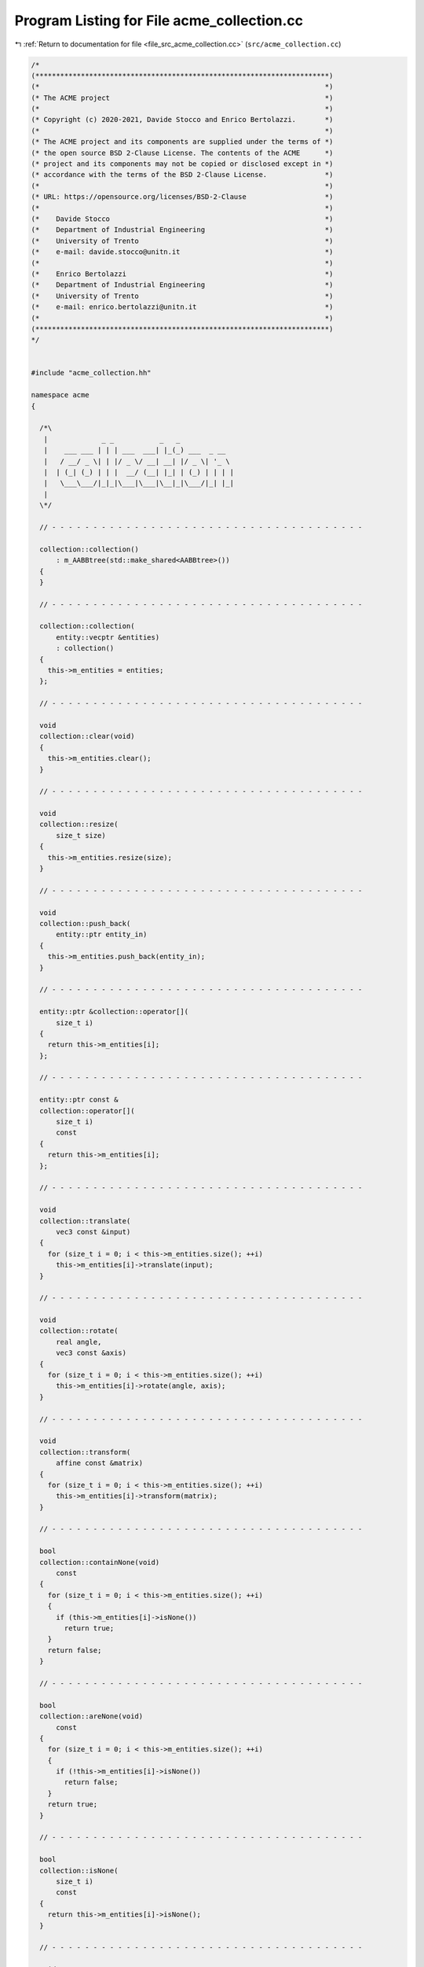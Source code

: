 
.. _program_listing_file_src_acme_collection.cc:

Program Listing for File acme_collection.cc
===========================================

|exhale_lsh| :ref:`Return to documentation for file <file_src_acme_collection.cc>` (``src/acme_collection.cc``)

.. |exhale_lsh| unicode:: U+021B0 .. UPWARDS ARROW WITH TIP LEFTWARDS

.. code-block:: cpp

   /*
   (***********************************************************************)
   (*                                                                     *)
   (* The ACME project                                                    *)
   (*                                                                     *)
   (* Copyright (c) 2020-2021, Davide Stocco and Enrico Bertolazzi.       *)
   (*                                                                     *)
   (* The ACME project and its components are supplied under the terms of *)
   (* the open source BSD 2-Clause License. The contents of the ACME      *)
   (* project and its components may not be copied or disclosed except in *)
   (* accordance with the terms of the BSD 2-Clause License.              *)
   (*                                                                     *)
   (* URL: https://opensource.org/licenses/BSD-2-Clause                   *)
   (*                                                                     *)
   (*    Davide Stocco                                                    *)
   (*    Department of Industrial Engineering                             *)
   (*    University of Trento                                             *)
   (*    e-mail: davide.stocco@unitn.it                                   *)
   (*                                                                     *)
   (*    Enrico Bertolazzi                                                *)
   (*    Department of Industrial Engineering                             *)
   (*    University of Trento                                             *)
   (*    e-mail: enrico.bertolazzi@unitn.it                               *)
   (*                                                                     *)
   (***********************************************************************)
   */
   
   
   #include "acme_collection.hh"
   
   namespace acme
   {
   
     /*\
      |             _ _           _   _              
      |    ___ ___ | | | ___  ___| |_(_) ___  _ __  
      |   / __/ _ \| | |/ _ \/ __| __| |/ _ \| '_ \ 
      |  | (_| (_) | | |  __/ (__| |_| | (_) | | | |
      |   \___\___/|_|_|\___|\___|\__|_|\___/|_| |_|
      |                                             
     \*/
   
     // - - - - - - - - - - - - - - - - - - - - - - - - - - - - - - - - - - - - - -
   
     collection::collection()
         : m_AABBtree(std::make_shared<AABBtree>())
     {
     }
   
     // - - - - - - - - - - - - - - - - - - - - - - - - - - - - - - - - - - - - - -
   
     collection::collection(
         entity::vecptr &entities)
         : collection()
     {
       this->m_entities = entities;
     };
   
     // - - - - - - - - - - - - - - - - - - - - - - - - - - - - - - - - - - - - - -
   
     void
     collection::clear(void)
     {
       this->m_entities.clear();
     }
   
     // - - - - - - - - - - - - - - - - - - - - - - - - - - - - - - - - - - - - - -
   
     void
     collection::resize(
         size_t size)
     {
       this->m_entities.resize(size);
     }
   
     // - - - - - - - - - - - - - - - - - - - - - - - - - - - - - - - - - - - - - -
   
     void
     collection::push_back(
         entity::ptr entity_in)
     {
       this->m_entities.push_back(entity_in);
     }
   
     // - - - - - - - - - - - - - - - - - - - - - - - - - - - - - - - - - - - - - -
   
     entity::ptr &collection::operator[](
         size_t i)
     {
       return this->m_entities[i];
     };
   
     // - - - - - - - - - - - - - - - - - - - - - - - - - - - - - - - - - - - - - -
   
     entity::ptr const &
     collection::operator[](
         size_t i)
         const
     {
       return this->m_entities[i];
     };
   
     // - - - - - - - - - - - - - - - - - - - - - - - - - - - - - - - - - - - - - -
   
     void
     collection::translate(
         vec3 const &input)
     {
       for (size_t i = 0; i < this->m_entities.size(); ++i)
         this->m_entities[i]->translate(input);
     }
   
     // - - - - - - - - - - - - - - - - - - - - - - - - - - - - - - - - - - - - - -
   
     void
     collection::rotate(
         real angle,
         vec3 const &axis)
     {
       for (size_t i = 0; i < this->m_entities.size(); ++i)
         this->m_entities[i]->rotate(angle, axis);
     }
   
     // - - - - - - - - - - - - - - - - - - - - - - - - - - - - - - - - - - - - - -
   
     void
     collection::transform(
         affine const &matrix)
     {
       for (size_t i = 0; i < this->m_entities.size(); ++i)
         this->m_entities[i]->transform(matrix);
     }
   
     // - - - - - - - - - - - - - - - - - - - - - - - - - - - - - - - - - - - - - -
   
     bool
     collection::containNone(void)
         const
     {
       for (size_t i = 0; i < this->m_entities.size(); ++i)
       {
         if (this->m_entities[i]->isNone())
           return true;
       }
       return false;
     }
   
     // - - - - - - - - - - - - - - - - - - - - - - - - - - - - - - - - - - - - - -
   
     bool
     collection::areNone(void)
         const
     {
       for (size_t i = 0; i < this->m_entities.size(); ++i)
       {
         if (!this->m_entities[i]->isNone())
           return false;
       }
       return true;
     }
   
     // - - - - - - - - - - - - - - - - - - - - - - - - - - - - - - - - - - - - - -
   
     bool
     collection::isNone(
         size_t i)
         const
     {
       return this->m_entities[i]->isNone();
     }
   
     // - - - - - - - - - - - - - - - - - - - - - - - - - - - - - - - - - - - - - -
   
     void
     collection::removeNone(void)
     {
       remove_if(
           this->m_entities.begin(),
           this->m_entities.end(),
           [](entity::ptr &entity)
           { return entity->isNone(); });
     }
   
     // - - - - - - - - - - - - - - - - - - - - - - - - - - - - - - - - - - - - - -
   
     integer
     collection::countNone(void)
         const
     {
       integer count = 0;
       for (size_t i = 0; i < this->m_entities.size(); ++i)
       {
         if (this->m_entities[i]->isNone())
           ++count;
       }
       return count;
     }
   
     // - - - - - - - - - - - - - - - - - - - - - - - - - - - - - - - - - - - - - -
   
     bool
     collection::containPoint(void)
         const
     {
       for (size_t i = 0; i < this->m_entities.size(); ++i)
       {
         if (this->m_entities[i]->isPoint())
           return true;
       }
       return false;
     }
   
     // - - - - - - - - - - - - - - - - - - - - - - - - - - - - - - - - - - - - - -
   
     bool
     collection::arePoint(void)
         const
     {
       for (size_t i = 0; i < this->m_entities.size(); ++i)
       {
         if (!this->m_entities[i]->isPoint())
           return false;
       }
       return true;
     }
   
     // - - - - - - - - - - - - - - - - - - - - - - - - - - - - - - - - - - - - - -
   
     bool
     collection::isPoint(
         size_t i)
         const
     {
       return this->m_entities[i]->isPoint();
     }
   
     // - - - - - - - - - - - - - - - - - - - - - - - - - - - - - - - - - - - - - -
   
     void
     collection::removePoint(void)
     {
       remove_if(
           this->m_entities.begin(),
           this->m_entities.end(),
           [](entity::ptr &entity)
           { return entity->isPoint(); });
     }
   
     // - - - - - - - - - - - - - - - - - - - - - - - - - - - - - - - - - - - - - -
   
     integer
     collection::countPoint(void)
         const
     {
       integer count = 0;
       for (size_t i = 0; i < this->m_entities.size(); ++i)
       {
         if (this->m_entities[i]->isPoint())
           ++count;
       }
       return count;
     }
   
     // - - - - - - - - - - - - - - - - - - - - - - - - - - - - - - - - - - - - - -
   
     bool
     collection::containLine(void)
         const
     {
       for (size_t i = 0; i < this->m_entities.size(); ++i)
       {
         if (this->m_entities[i]->isLine())
           return true;
       }
       return false;
     }
   
     // - - - - - - - - - - - - - - - - - - - - - - - - - - - - - - - - - - - - - -
   
     bool
     collection::areLine(void)
         const
     {
       for (size_t i = 0; i < this->m_entities.size(); ++i)
       {
         if (!this->m_entities[i]->isLine())
           return false;
       }
       return true;
     }
   
     // - - - - - - - - - - - - - - - - - - - - - - - - - - - - - - - - - - - - - -
   
     bool
     collection::isLine(
         size_t i)
         const
     {
       return this->m_entities[i]->isLine();
     }
   
     // - - - - - - - - - - - - - - - - - - - - - - - - - - - - - - - - - - - - - -
   
     void
     collection::removeLine(void)
     {
       remove_if(
           this->m_entities.begin(),
           this->m_entities.end(),
           [](entity::ptr &entity)
           { return entity->isLine(); });
     }
   
     // - - - - - - - - - - - - - - - - - - - - - - - - - - - - - - - - - - - - - -
   
     integer
     collection::countLine(void)
         const
     {
       integer count = 0;
       for (size_t i = 0; i < this->m_entities.size(); ++i)
       {
         if (this->m_entities[i]->isLine())
           ++count;
       }
       return count;
     }
   
     // - - - - - - - - - - - - - - - - - - - - - - - - - - - - - - - - - - - - - -
   
     bool
     collection::containRay(void)
         const
     {
       for (size_t i = 0; i < this->m_entities.size(); ++i)
       {
         if (this->m_entities[i]->isRay())
           return true;
       }
       return false;
     }
   
     // - - - - - - - - - - - - - - - - - - - - - - - - - - - - - - - - - - - - - -
   
     bool
     collection::areRay(void)
         const
     {
       for (size_t i = 0; i < this->m_entities.size(); ++i)
       {
         if (!this->m_entities[i]->isRay())
           return false;
       }
       return true;
     }
   
     // - - - - - - - - - - - - - - - - - - - - - - - - - - - - - - - - - - - - - -
   
     bool
     collection::isRay(
         size_t i)
         const
     {
       return this->m_entities[i]->isRay();
     }
   
     // - - - - - - - - - - - - - - - - - - - - - - - - - - - - - - - - - - - - - -
   
     void
     collection::removeRay(void)
     {
       remove_if(
           this->m_entities.begin(),
           this->m_entities.end(),
           [](entity::ptr &entity)
           { return entity->isRay(); });
     }
   
     // - - - - - - - - - - - - - - - - - - - - - - - - - - - - - - - - - - - - - -
   
     integer
     collection::countRay(void)
         const
     {
       integer count = 0;
       for (size_t i = 0; i < this->m_entities.size(); ++i)
       {
         if (this->m_entities[i]->isRay())
           ++count;
       }
       return count;
     }
   
     // - - - - - - - - - - - - - - - - - - - - - - - - - - - - - - - - - - - - - -
   
     bool
     collection::containPlane(void)
         const
     {
       for (size_t i = 0; i < this->m_entities.size(); ++i)
       {
         if (this->m_entities[i]->isPlane())
           return true;
       }
       return false;
     }
   
     // - - - - - - - - - - - - - - - - - - - - - - - - - - - - - - - - - - - - - -
   
     bool
     collection::arePlane(void)
         const
     {
       for (size_t i = 0; i < this->m_entities.size(); ++i)
       {
         if (!this->m_entities[i]->isPlane())
           return false;
       }
       return true;
     }
   
     // - - - - - - - - - - - - - - - - - - - - - - - - - - - - - - - - - - - - - -
   
     bool
     collection::isPlane(
         size_t i)
         const
     {
       return this->m_entities[i]->isPlane();
     }
   
     // - - - - - - - - - - - - - - - - - - - - - - - - - - - - - - - - - - - - - -
   
     void
     collection::removePlane(void)
     {
       remove_if(
           this->m_entities.begin(),
           this->m_entities.end(),
           [](entity::ptr &entity)
           { return entity->isPlane(); });
     }
   
     // - - - - - - - - - - - - - - - - - - - - - - - - - - - - - - - - - - - - - -
   
     integer
     collection::countPlane(void)
         const
     {
       integer count = 0;
       for (size_t i = 0; i < this->m_entities.size(); ++i)
       {
         if (this->m_entities[i]->isPlane())
           ++count;
       }
       return count;
     }
   
     // - - - - - - - - - - - - - - - - - - - - - - - - - - - - - - - - - - - - - -
   
     bool
     collection::containSegment(void)
         const
     {
       for (size_t i = 0; i < this->m_entities.size(); ++i)
       {
         if (this->m_entities[i]->isSegment())
           return true;
       }
       return false;
     }
   
     // - - - - - - - - - - - - - - - - - - - - - - - - - - - - - - - - - - - - - -
   
     bool
     collection::areSegment(void)
         const
     {
       for (size_t i = 0; i < this->m_entities.size(); ++i)
       {
         if (!this->m_entities[i]->isBall())
           return false;
       }
       return true;
     }
   
     // - - - - - - - - - - - - - - - - - - - - - - - - - - - - - - - - - - - - - -
   
     bool
     collection::isSegment(
         size_t i)
         const
     {
       return this->m_entities[i]->isSegment();
     }
   
     // - - - - - - - - - - - - - - - - - - - - - - - - - - - - - - - - - - - - - -
   
     void
     collection::removeSegment(void)
     {
       remove_if(
           this->m_entities.begin(),
           this->m_entities.end(),
           [](entity::ptr &entity)
           { return entity->isSegment(); });
     }
   
     // - - - - - - - - - - - - - - - - - - - - - - - - - - - - - - - - - - - - - -
   
     integer
     collection::countSegment(void)
         const
     {
       integer count = 0;
       for (size_t i = 0; i < this->m_entities.size(); ++i)
       {
         if (this->m_entities[i]->isSegment())
           ++count;
       }
       return count;
     }
   
     // - - - - - - - - - - - - - - - - - - - - - - - - - - - - - - - - - - - - - -
   
     bool
     collection::containTriangle(void)
         const
     {
       for (size_t i = 0; i < this->m_entities.size(); ++i)
       {
         if (this->m_entities[i]->isTriangle())
           return true;
       }
       return false;
     }
   
     // - - - - - - - - - - - - - - - - - - - - - - - - - - - - - - - - - - - - - -
   
     bool
     collection::areTriangle(void)
         const
     {
       for (size_t i = 0; i < this->m_entities.size(); ++i)
       {
         if (!this->m_entities[i]->isTriangle())
           return false;
       }
       return true;
     }
   
     // - - - - - - - - - - - - - - - - - - - - - - - - - - - - - - - - - - - - - -
   
     bool
     collection::isTriangle(
         size_t i)
         const
     {
       return this->m_entities[i]->isTriangle();
     }
   
     // - - - - - - - - - - - - - - - - - - - - - - - - - - - - - - - - - - - - - -
   
     void
     collection::removeTriangle(void)
     {
       remove_if(
           this->m_entities.begin(),
           this->m_entities.end(),
           [](entity::ptr &entity)
           { return entity->isTriangle(); });
     }
   
     // - - - - - - - - - - - - - - - - - - - - - - - - - - - - - - - - - - - - - -
   
     integer
     collection::countTriangle(void)
         const
     {
       integer count = 0;
       for (size_t i = 0; i < this->m_entities.size(); ++i)
       {
         if (this->m_entities[i]->isTriangle())
           ++count;
       }
       return count;
     }
   
     // - - - - - - - - - - - - - - - - - - - - - - - - - - - - - - - - - - - - - -
   
     bool
     collection::containDisk(void)
         const
     {
       for (size_t i = 0; i < this->m_entities.size(); ++i)
       {
         if (this->m_entities[i]->isDisk())
           return true;
       }
       return false;
     }
   
     // - - - - - - - - - - - - - - - - - - - - - - - - - - - - - - - - - - - - - -
   
     bool
     collection::areDisk(void)
         const
     {
       for (size_t i = 0; i < this->m_entities.size(); ++i)
       {
         if (!this->m_entities[i]->isDisk())
           return false;
       }
       return true;
     }
   
     // - - - - - - - - - - - - - - - - - - - - - - - - - - - - - - - - - - - - - -
   
     bool
     collection::isDisk(
         size_t i)
         const
     {
       return this->m_entities[i]->isDisk();
     }
   
     // - - - - - - - - - - - - - - - - - - - - - - - - - - - - - - - - - - - - - -
   
     void
     collection::removeDisk(void)
     {
       remove_if(
           this->m_entities.begin(),
           this->m_entities.end(),
           [](entity::ptr &entity)
           { return entity->isDisk(); });
     }
   
     // - - - - - - - - - - - - - - - - - - - - - - - - - - - - - - - - - - - - - -
   
     integer
     collection::countDisk(void)
         const
     {
       integer count = 0;
       for (size_t i = 0; i < this->m_entities.size(); ++i)
       {
         if (this->m_entities[i]->isDisk())
           ++count;
       }
       return count;
     }
   
     // - - - - - - - - - - - - - - - - - - - - - - - - - - - - - - - - - - - - - -
   
     bool
     collection::containBall(void)
         const
     {
       for (size_t i = 0; i < this->m_entities.size(); ++i)
       {
         if (this->m_entities[i]->isBall())
           return true;
       }
       return false;
     }
   
     // - - - - - - - - - - - - - - - - - - - - - - - - - - - - - - - - - - - - - -
   
     bool
     collection::areBall(void)
         const
     {
       for (size_t i = 0; i < this->m_entities.size(); ++i)
       {
         if (!this->m_entities[i]->isBall())
           return false;
       }
       return true;
     }
   
     // - - - - - - - - - - - - - - - - - - - - - - - - - - - - - - - - - - - - - -
   
     bool
     collection::isBall(
         size_t i)
         const
     {
       return this->m_entities[i]->isBall();
     }
   
     // - - - - - - - - - - - - - - - - - - - - - - - - - - - - - - - - - - - - - -
   
     void
     collection::removeBall(void)
     {
       remove_if(
           this->m_entities.begin(),
           this->m_entities.end(),
           [](entity::ptr &entity)
           { return entity->isBall(); });
     }
   
     // - - - - - - - - - - - - - - - - - - - - - - - - - - - - - - - - - - - - - -
   
     integer
     collection::countBall(void)
         const
     {
       integer count = 0;
       for (size_t i = 0; i < this->m_entities.size(); ++i)
       {
         if (this->m_entities[i]->isBall())
           ++count;
       }
       return count;
     }
   
     // - - - - - - - - - - - - - - - - - - - - - - - - - - - - - - - - - - - - - -
   
     bool
     collection::containDegenerated(
         real tolerance)
         const
     {
       for (size_t i = 0; i < this->m_entities.size(); ++i)
       {
         if (!this->m_entities[i]->isDegenerated(tolerance))
           return false;
       }
       return true;
     }
   
     // - - - - - - - - - - - - - - - - - - - - - - - - - - - - - - - - - - - - - -
   
     bool
     collection::areDegenerated(
         real tolerance)
         const
     {
       for (size_t i = 0; i < this->m_entities.size(); ++i)
       {
         if (!this->m_entities[i]->isDegenerated(tolerance))
           return false;
       }
       return true;
     }
   
     // - - - - - - - - - - - - - - - - - - - - - - - - - - - - - - - - - - - - - -
   
     bool
     collection::isDegenerated(
         size_t i,
         real tolerance)
         const
     {
       return this->m_entities[i]->isDegenerated(tolerance);
     }
   
     // - - - - - - - - - - - - - - - - - - - - - - - - - - - - - - - - - - - - - -
   
     void
     collection::removeDegenerated(
         real tolerance)
     {
       remove_if(
           this->m_entities.begin(),
           this->m_entities.end(),
           [tolerance](entity::ptr &entity)
           { return entity->isDegenerated(tolerance); });
     }
   
     // - - - - - - - - - - - - - - - - - - - - - - - - - - - - - - - - - - - - - -
   
     integer
     collection::countDegenerated(
         real tolerance)
         const
     {
       integer count = 0;
       for (size_t i = 0; i < this->m_entities.size(); ++i)
       {
         if (this->m_entities[i]->isDegenerated(tolerance))
           ++count;
       }
       return count;
     }
   
     // - - - - - - - - - - - - - - - - - - - - - - - - - - - - - - - - - - - - - -
   
     bool
     collection::containClampable(void)
         const
     {
       for (size_t i = 0; i < this->m_entities.size(); ++i)
       {
         if (this->m_entities[i]->isClampable())
           return true;
       }
       return false;
     }
   
     // - - - - - - - - - - - - - - - - - - - - - - - - - - - - - - - - - - - - - -
   
     bool
     collection::areClampable(void)
         const
     {
       for (size_t i = 0; i < this->m_entities.size(); ++i)
       {
         if (!this->m_entities[i]->isClampable())
           return false;
       }
       return true;
     }
   
     // - - - - - - - - - - - - - - - - - - - - - - - - - - - - - - - - - - - - - -
   
     bool
     collection::isClampable(
         size_t i)
         const
     {
       return this->m_entities[i]->isClampable();
     }
   
     // - - - - - - - - - - - - - - - - - - - - - - - - - - - - - - - - - - - - - -
   
     void
     collection::removeClampable(void)
     {
       remove_if(
           this->m_entities.begin(),
           this->m_entities.end(),
           [](entity::ptr &entity)
           { return entity->isClampable(); });
     }
   
     // - - - - - - - - - - - - - - - - - - - - - - - - - - - - - - - - - - - - - -
   
     integer
     collection::countClampable(void)
         const
     {
       integer count = 0;
       for (size_t i = 0; i < this->m_entities.size(); ++i)
       {
         if (this->m_entities[i]->isClampable())
           ++count;
       }
       return count;
     }
   
     // - - - - - - - - - - - - - - - - - - - - - - - - - - - - - - - - - - - - - -
   
     bool
     collection::containNonClampable(void)
         const
     {
       for (size_t i = 0; i < this->m_entities.size(); ++i)
       {
         if (this->m_entities[i]->isNonClampable())
           return true;
       }
       return false;
     }
   
     // - - - - - - - - - - - - - - - - - - - - - - - - - - - - - - - - - - - - - -
   
     bool
     collection::areNonClampable(void)
         const
     {
       for (size_t i = 0; i < this->m_entities.size(); ++i)
       {
         if (!this->m_entities[i]->isNonClampable())
           return false;
       }
       return true;
     }
   
     // - - - - - - - - - - - - - - - - - - - - - - - - - - - - - - - - - - - - - -
   
     bool
     collection::isNonClampable(
         size_t i)
         const
     {
       return this->m_entities[i]->isNonClampable();
     }
   
     // - - - - - - - - - - - - - - - - - - - - - - - - - - - - - - - - - - - - - -
   
     void
     collection::removeNonClampable(void)
     {
       remove_if(
           this->m_entities.begin(),
           this->m_entities.end(),
           [](entity::ptr &entity)
           { return entity->isNonClampable(); });
     }
   
     // - - - - - - - - - - - - - - - - - - - - - - - - - - - - - - - - - - - - - -
   
     integer
     collection::countNonClampable(void)
         const
     {
       integer count = 0;
       for (size_t i = 0; i < this->m_entities.size(); ++i)
       {
         if (!this->m_entities[i]->isNonClampable())
           ++count;
       }
       return count;
     }
   
     // - - - - - - - - - - - - - - - - - - - - - - - - - - - - - - - - - - - - - -
   
     integer
     collection::size(void)
         const
     {
       return this->m_entities.size();
     }
   
     // - - - - - - - - - - - - - - - - - - - - - - - - - - - - - - - - - - - - - -
   
     std::map<std::string, integer>
     collection::count(
         real tolerance)
         const
     {
       return {{"none", this->countNone()},
               {"point", this->countPoint()},
               {"line", this->countLine()},
               {"ray", this->countRay()},
               {"plane", this->countPlane()},
               {"segment", this->countSegment()},
               {"triangle", this->countTriangle()},
               {"disk", this->countDisk()},
               {"ball", this->countBall()},
               {"degenerated", this->countDegenerated(tolerance)},
               {"clampable", this->countClampable()},
               {"non-clampable", this->countNonClampable()}};
     }
   
     // - - - - - - - - - - - - - - - - - - - - - - - - - - - - - - - - - - - - - -
   
     void
     collection::clamp(
         aabb::vecptr &boxes)
         const
     {
       boxes.clear();
       vec3 min;
       vec3 max;
       for (size_t i = 0; i < this->m_entities.size(); ++i)
       {
         if (this->m_entities[i]->clamp(min, max))
           boxes.push_back(std::make_shared<aabb>(min, max, i, 0));
         else
           ACME_ERROR("acme::collection::clamp(): non-clampable object detected.");
       }
     }
   
     // - - - - - - - - - - - - - - - - - - - - - - - - - - - - - - - - - - - - - -
   
     void
     collection::buildAABBtree(void)
     {
       aabb::vecptr ptrVecbox;
       this->clamp(ptrVecbox);
       this->m_AABBtree->build(ptrVecbox);
     }
   
     // - - - - - - - - - - - - - - - - - - - - - - - - - - - - - - - - - - - - - -
   
     AABBtree::ptr const &
     collection::ptrAABBtree(void)
     {
       return this->m_AABBtree;
     }
   
     // - - - - - - - - - - - - - - - - - - - - - - - - - - - - - - - - - - - - - -
   
     bool
     collection::intersection(
         collection &entities,
         collection &candidates)
         const
     {
       candidates.clear();
       aabb::vecpairptr intersection_list;
       this->m_AABBtree->intersection(*entities.ptrAABBtree(), intersection_list);
       for (size_t i = 0; i < intersection_list.size(); ++i)
       {
         candidates.push_back(this->m_entities[(intersection_list[i].first)->id()]);
         candidates.push_back(entities[(intersection_list[i].second)->id()]);
       }
       return candidates.size() > 0;
     }
   
     // - - - - - - - - - - - - - - - - - - - - - - - - - - - - - - - - - - - - - -
   
     bool
     collection::intersection(
         AABBtree::ptr const &ptrAABBtree,
         collection &candidates)
         const
     {
       candidates.clear();
       aabb::vecpairptr intersection_list;
       this->m_AABBtree->intersection(*ptrAABBtree, intersection_list);
       for (size_t i = 0; i < intersection_list.size(); ++i)
         candidates.push_back(this->m_entities[(intersection_list[i].first)->id()]);
       return candidates.size() > 0;
     }
   
     // - - - - - - - - - - - - - - - - - - - - - - - - - - - - - - - - - - - - - -
   
     bool
     collection::intersection(
         aabb::vecptr const &ptrVecbox,
         collection &candidates)
         const
     {
       AABBtree::ptr ptrAABBtree(std::make_shared<AABBtree>());
       ptrAABBtree->build(ptrVecbox);
       return this->intersection(ptrAABBtree, candidates);
     }
   
     // - - - - - - - - - - - - - - - - - - - - - - - - - - - - - - - - - - - - - -
   
     bool
     collection::intersection(
         aabb::ptr const ptrbox,
         collection &candidates)
         const
     {
       aabb::vecptr ptrVecbox;
       ptrVecbox.push_back(ptrbox);
       return this->intersection(ptrVecbox, candidates);
     }
   
     // - - - - - - - - - - - - - - - - - - - - - - - - - - - - - - - - - - - - - -
   
     void
     collection::intersection(
         collection &entities,
         real tolerance)
         const
     {
       int size = this->m_entities.size();
       entities.clear();
       for (size_t i = 0; i < size; ++i)
         for (size_t j = i; j < size; ++j)
           entities.push_back(entity::ptr(acme::intersection(this->m_entities[i].get(),
                                                             this->m_entities[j].get(),
                                                             tolerance)));
     }
   
     // - - - - - - - - - - - - - - - - - - - - - - - - - - - - - - - - - - - - - -
   
   } // namespace acme
   
   ///
